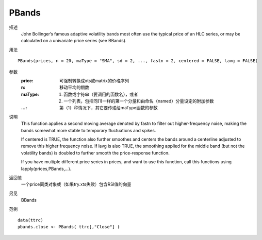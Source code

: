 PBands
======

描述
    John Bollinger’s famous adaptive volatility bands most often use the typical price of an HLC series, or may be calculated on a univariate price series (see BBands).

用法
::

    PBands(prices, n = 20, maType = "SMA", sd = 2, ..., fastn = 2, centered = FALSE, lavg = FALSE)

参数
    :price: 可强制转换成xts或matrix的价格序列
    :n: 移动平均的期数
    :maType: (1) 函数或字符串（要调用的函数名），或者
             (2) 一个列表，包括同(1)一样的第一个分量和由命名（named）分量设定的附加参数
    :...: 第（1）种情况下，其它要传递给maType函数的参数

说明
    This function applies a second moving average denoted by fastn to filter out higher-frequency noise, making the bands somewhat more stable to temporary fluctuations and spikes.

    If centered is TRUE, the function also further smoothes and centers the bands around a centerline adjusted to remove this higher frequency noise. If lavg is also TRUE, the smoothing applied for the middle band (but not the volatility bands) is doubled to further smooth the price-response function.

    If you have multiple different price series in prices, and want to use this function, call this functions using lapply(prices,PBands,...).

返回值
    一个price同类对象或（如果try.xts失败）包含RSI值的向量

另见
    BBands

范例
::

    data(ttrc)
    pbands.close <- PBands( ttrc[,"Close"] )

.. TODO
